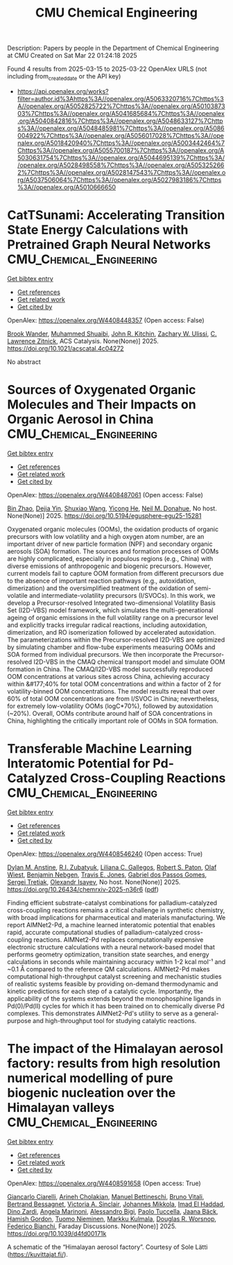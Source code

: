 #+TITLE: CMU Chemical Engineering
Description: Papers by people in the Department of Chemical Engineering at CMU
Created on Sat Mar 22 01:24:18 2025

Found 4 results from 2025-03-15 to 2025-03-22
OpenAlex URLS (not including from_created_date or the API key)
- [[https://api.openalex.org/works?filter=author.id%3Ahttps%3A//openalex.org/A5063320716%7Chttps%3A//openalex.org/A5052825722%7Chttps%3A//openalex.org/A5010387303%7Chttps%3A//openalex.org/A5041685684%7Chttps%3A//openalex.org/A5040842816%7Chttps%3A//openalex.org/A5048633127%7Chttps%3A//openalex.org/A5048485981%7Chttps%3A//openalex.org/A5086004922%7Chttps%3A//openalex.org/A5056017028%7Chttps%3A//openalex.org/A5018420940%7Chttps%3A//openalex.org/A5003442464%7Chttps%3A//openalex.org/A5055700187%7Chttps%3A//openalex.org/A5030631754%7Chttps%3A//openalex.org/A5044695139%7Chttps%3A//openalex.org/A5028498558%7Chttps%3A//openalex.org/A5053252662%7Chttps%3A//openalex.org/A5028147543%7Chttps%3A//openalex.org/A5037506064%7Chttps%3A//openalex.org/A5027983186%7Chttps%3A//openalex.org/A5010666650]]

* CatTSunami: Accelerating Transition State Energy Calculations with Pretrained Graph Neural Networks  :CMU_Chemical_Engineering:
:PROPERTIES:
:UUID: https://openalex.org/W4408448357
:TOPICS: Machine Learning in Materials Science, Parallel Computing and Optimization Techniques, Advanced Chemical Physics Studies
:PUBLICATION_DATE: 2025-03-14
:END:    
    
[[elisp:(doi-add-bibtex-entry "https://doi.org/10.1021/acscatal.4c04272")][Get bibtex entry]] 

- [[elisp:(progn (xref--push-markers (current-buffer) (point)) (oa--referenced-works "https://openalex.org/W4408448357"))][Get references]]
- [[elisp:(progn (xref--push-markers (current-buffer) (point)) (oa--related-works "https://openalex.org/W4408448357"))][Get related work]]
- [[elisp:(progn (xref--push-markers (current-buffer) (point)) (oa--cited-by-works "https://openalex.org/W4408448357"))][Get cited by]]

OpenAlex: https://openalex.org/W4408448357 (Open access: False)
    
[[https://openalex.org/A5029824000][Brook Wander]], [[https://openalex.org/A5004640526][Muhammed Shuaibi]], [[https://openalex.org/A5003442464][John R. Kitchin]], [[https://openalex.org/A5024574386][Zachary W. Ulissi]], [[https://openalex.org/A5058450549][C. Lawrence Zitnick]], ACS Catalysis. None(None)] 2025. https://doi.org/10.1021/acscatal.4c04272 
     
No abstract    

    

* Sources of Oxygenated Organic Molecules and Their Impacts on Organic Aerosol in China  :CMU_Chemical_Engineering:
:PROPERTIES:
:UUID: https://openalex.org/W4408487061
:TOPICS: Atmospheric chemistry and aerosols, Air Quality Monitoring and Forecasting
:PUBLICATION_DATE: 2025-03-15
:END:    
    
[[elisp:(doi-add-bibtex-entry "https://doi.org/10.5194/egusphere-egu25-15281")][Get bibtex entry]] 

- [[elisp:(progn (xref--push-markers (current-buffer) (point)) (oa--referenced-works "https://openalex.org/W4408487061"))][Get references]]
- [[elisp:(progn (xref--push-markers (current-buffer) (point)) (oa--related-works "https://openalex.org/W4408487061"))][Get related work]]
- [[elisp:(progn (xref--push-markers (current-buffer) (point)) (oa--cited-by-works "https://openalex.org/W4408487061"))][Get cited by]]

OpenAlex: https://openalex.org/W4408487061 (Open access: False)
    
[[https://openalex.org/A5008718870][Bin Zhao]], [[https://openalex.org/A5068064234][Dejia Yin]], [[https://openalex.org/A5100406427][Shuxiao Wang]], [[https://openalex.org/A5001416395][Yicong He]], [[https://openalex.org/A5041685684][Neil M. Donahue]], No host. None(None)] 2025. https://doi.org/10.5194/egusphere-egu25-15281 
     
Oxygenated organic molecules (OOMs), the oxidation products of organic precursors with low volatility and a high oxygen atom number, are an important driver of new particle formation (NPF) and secondary organic aerosols (SOA) formation. The sources and formation processes of OOMs are highly complicated, especially in populous regions (e.g., China) with diverse emissions of anthropogenic and biogenic precursors. However, current models fail to capture OOM formation from different precursors due to the absence of important reaction pathways (e.g., autoxidation, dimerization) and the oversimplified treatment of the oxidation of semi-volatile and intermediate-volatility precursors (I/SVOCs). In this work, we develop a Precursor-resolved Integrated two-dimensional Volatility Basis Set (I2D-VBS) model framework, which simulates the multi-generational ageing of organic emissions in the full volatility range on a precursor level and explicitly tracks irregular radical reactions, including autoxidation, dimerization, and RO isomerization followed by accelerated autoxidation. The parameterizations within the Precursor-resolved I2D-VBS are optimized by simulating chamber and flow-tube experiments measuring OOMs and SOA formed from individual precursors. We then incorporate the Precursor-resolved I2D-VBS in the CMAQ chemical transport model and simulate OOM formation in China. The CMAQ/I2D-VBS model successfully reproduced OOM concentrations at various sites across China, achieving accuracy within &#177;40% for total OOM concentrations and within a factor of 2 for volatility-binned OOM concentrations. The model results reveal that over 60% of total OOM concentrations are from I/SVOC in China; nevertheless, for extremely low-volatility OOMs (logC*70%), followed by autoxidation (~20%). Overall, OOMs contribute around half of SOA concentrations in China, highlighting the critically important role of OOMs in SOA formation.    

    

* Transferable Machine Learning Interatomic Potential for Pd-Catalyzed Cross-Coupling Reactions  :CMU_Chemical_Engineering:
:PROPERTIES:
:UUID: https://openalex.org/W4408546240
:TOPICS: Machine Learning in Materials Science, Asymmetric Hydrogenation and Catalysis, Catalytic Cross-Coupling Reactions
:PUBLICATION_DATE: 2025-03-18
:END:    
    
[[elisp:(doi-add-bibtex-entry "https://doi.org/10.26434/chemrxiv-2025-n36r6")][Get bibtex entry]] 

- [[elisp:(progn (xref--push-markers (current-buffer) (point)) (oa--referenced-works "https://openalex.org/W4408546240"))][Get references]]
- [[elisp:(progn (xref--push-markers (current-buffer) (point)) (oa--related-works "https://openalex.org/W4408546240"))][Get related work]]
- [[elisp:(progn (xref--push-markers (current-buffer) (point)) (oa--cited-by-works "https://openalex.org/W4408546240"))][Get cited by]]

OpenAlex: https://openalex.org/W4408546240 (Open access: True)
    
[[https://openalex.org/A5042511909][Dylan M. Anstine]], [[https://openalex.org/A5083494710][R.I. Zubatyuk]], [[https://openalex.org/A5014333643][Liliana C. Gallegos]], [[https://openalex.org/A5021610812][Robert S. Paton]], [[https://openalex.org/A5029114040][Olaf Wiest]], [[https://openalex.org/A5081624801][Benjamin Nebgen]], [[https://openalex.org/A5055909996][Travis E. Jones]], [[https://openalex.org/A5048633127][Gabriel dos Passos Gomes]], [[https://openalex.org/A5056150849][Sergei Tretiak]], [[https://openalex.org/A5011932992][Olexandr Isayev]], No host. None(None)] 2025. https://doi.org/10.26434/chemrxiv-2025-n36r6  ([[https://chemrxiv.org/engage/api-gateway/chemrxiv/assets/orp/resource/item/67d7b7f7fa469535b97c021a/original/transferable-machine-learning-interatomic-potential-for-pd-catalyzed-cross-coupling-reactions.pdf][pdf]])
     
Finding efficient substrate-catalyst combinations for palladium-catalyzed cross-coupling reactions remains a critical challenge in synthetic chemistry, with broad implications for pharmaceutical and materials manufacturing. We report AIMNet2-Pd, a machine learned interatomic potential that enables rapid, accurate computational studies of palladium-catalyzed cross-coupling reactions. AIMNet2-Pd replaces computationally expensive electronic structure calculations with a neural network-based model that performs geometry optimization, transition state searches, and energy calculations in seconds while maintaining accuracy within 1-2 kcal mol⁻¹ and ~0.1 Å compared to the reference QM calculations. AIMNet2-Pd makes computational high-throughput catalyst screening and mechanistic studies of realistic systems feasible by providing on-demand thermodynamic and kinetic predictions for each step of a catalytic cycle. Importantly, the applicability of the systems extends beyond the monophosphine ligands in Pd(0)/Pd(II) cycles for which it has been trained on to chemically diverse Pd complexes. This demonstrates AIMNet2-Pd's utility to serve as a general-purpose and high-throughput tool for studying catalytic reactions.    

    

* The impact of the Himalayan aerosol factory: results from high resolution numerical modelling of pure biogenic nucleation over the Himalayan valleys  :CMU_Chemical_Engineering:
:PROPERTIES:
:UUID: https://openalex.org/W4408591658
:TOPICS: Atmospheric chemistry and aerosols, Atmospheric aerosols and clouds, Atmospheric and Environmental Gas Dynamics
:PUBLICATION_DATE: 2025-01-01
:END:    
    
[[elisp:(doi-add-bibtex-entry "https://doi.org/10.1039/d4fd00171k")][Get bibtex entry]] 

- [[elisp:(progn (xref--push-markers (current-buffer) (point)) (oa--referenced-works "https://openalex.org/W4408591658"))][Get references]]
- [[elisp:(progn (xref--push-markers (current-buffer) (point)) (oa--related-works "https://openalex.org/W4408591658"))][Get related work]]
- [[elisp:(progn (xref--push-markers (current-buffer) (point)) (oa--cited-by-works "https://openalex.org/W4408591658"))][Get cited by]]

OpenAlex: https://openalex.org/W4408591658 (Open access: True)
    
[[https://openalex.org/A5071131825][Giancarlo Ciarelli]], [[https://openalex.org/A5035425155][Arineh Cholakian]], [[https://openalex.org/A5093784592][Manuel Bettineschi]], [[https://openalex.org/A5015000522][Bruno Vitali]], [[https://openalex.org/A5081559070][Bertrand Bessagnet]], [[https://openalex.org/A5040866867][Victoria A. Sinclair]], [[https://openalex.org/A5065117143][Johannes Mikkola]], [[https://openalex.org/A5080319960][Imad El Haddad]], [[https://openalex.org/A5073745043][Dino Zardi]], [[https://openalex.org/A5033428767][Angela Marinoni]], [[https://openalex.org/A5032180474][Alessandro Bigi]], [[https://openalex.org/A5038903661][Paolo Tuccella]], [[https://openalex.org/A5008805563][Jaana Bäck]], [[https://openalex.org/A5086004922][Hamish Gordon]], [[https://openalex.org/A5015236692][Tuomo Nieminen]], [[https://openalex.org/A5000471665][Markku Kulmala]], [[https://openalex.org/A5026978286][Douglas R. Worsnop]], [[https://openalex.org/A5075179945][Federico Bianchi]], Faraday Discussions. None(None)] 2025. https://doi.org/10.1039/d4fd00171k 
     
A schematic of the “Himalayan aerosol factory”. Courtesy of Sole Lätti (https://kuvittajat.fi/).    

    
